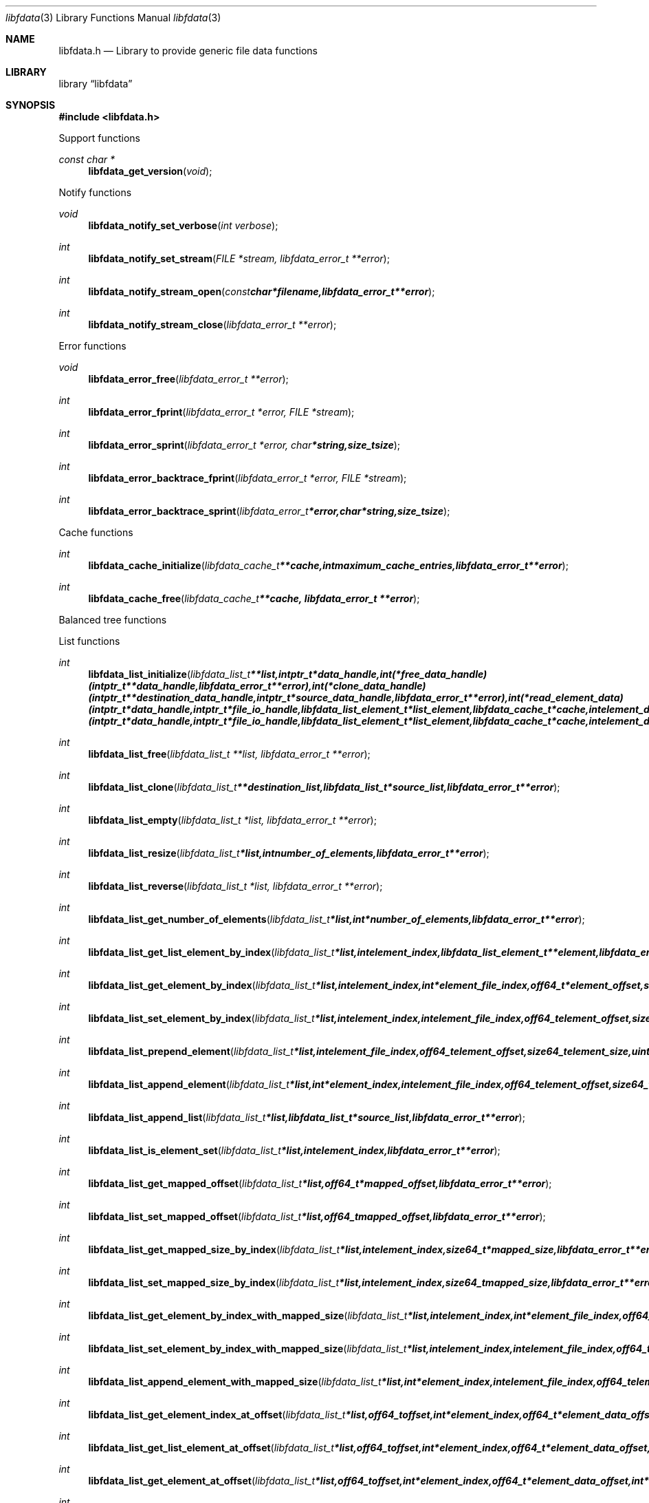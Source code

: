 .Dd January  4, 2015
.Dt libfdata 3
.Os libfdata
.Sh NAME
.Nm libfdata.h
.Nd Library to provide generic file data functions
.Sh LIBRARY
.Lb libfdata
.Sh SYNOPSIS
.In libfdata.h
.Pp
Support functions
.Ft const char *
.Fn libfdata_get_version "void"
.Pp
Notify functions
.Ft void
.Fn libfdata_notify_set_verbose "int verbose"
.Ft int
.Fn libfdata_notify_set_stream "FILE *stream, libfdata_error_t **error"
.Ft int
.Fn libfdata_notify_stream_open "const char *filename, libfdata_error_t **error"
.Ft int
.Fn libfdata_notify_stream_close "libfdata_error_t **error"
.Pp
Error functions
.Ft void
.Fn libfdata_error_free "libfdata_error_t **error"
.Ft int
.Fn libfdata_error_fprint "libfdata_error_t *error, FILE *stream"
.Ft int
.Fn libfdata_error_sprint "libfdata_error_t *error, char *string, size_t size"
.Ft int
.Fn libfdata_error_backtrace_fprint "libfdata_error_t *error, FILE *stream"
.Ft int
.Fn libfdata_error_backtrace_sprint "libfdata_error_t *error, char *string, size_t size"
.Pp
Cache functions
.Ft int
.Fn libfdata_cache_initialize "libfdata_cache_t **cache, int maximum_cache_entries, libfdata_error_t **error"
.Ft int
.Fn libfdata_cache_free "libfdata_cache_t **cache, libfdata_error_t **error"
.Pp
Balanced tree functions
.Pp
List functions
.Ft int
.Fn libfdata_list_initialize "libfdata_list_t **list, intptr_t *data_handle, int (*free_data_handle)( intptr_t **data_handle, libfdata_error_t **error ), int (*clone_data_handle)( intptr_t **destination_data_handle, intptr_t *source_data_handle, libfdata_error_t **error ), int (*read_element_data)( intptr_t *data_handle, intptr_t *file_io_handle, libfdata_list_element_t *list_element, libfdata_cache_t *cache, int element_data_file_index, off64_t element_data_offset, size64_t element_data_size, uint32_t element_data_flags, uint8_t read_flags, libfdata_error_t **error ), int (*write_element_data)( intptr_t *data_handle, intptr_t *file_io_handle, libfdata_list_element_t *list_element, libfdata_cache_t *cache, int element_data_file_index, off64_t element_data_offset, size64_t element_data_size, uint32_t element_data_flags, uint8_t write_flags, libfdata_error_t **error ), uint8_t flags, libfdata_error_t **error"
.Ft int
.Fn libfdata_list_free "libfdata_list_t **list, libfdata_error_t **error"
.Ft int
.Fn libfdata_list_clone "libfdata_list_t **destination_list, libfdata_list_t *source_list, libfdata_error_t **error"
.Ft int
.Fn libfdata_list_empty "libfdata_list_t *list, libfdata_error_t **error"
.Ft int
.Fn libfdata_list_resize "libfdata_list_t *list, int number_of_elements, libfdata_error_t **error"
.Ft int
.Fn libfdata_list_reverse "libfdata_list_t *list, libfdata_error_t **error"
.Ft int
.Fn libfdata_list_get_number_of_elements "libfdata_list_t *list, int *number_of_elements, libfdata_error_t **error"
.Ft int
.Fn libfdata_list_get_list_element_by_index "libfdata_list_t *list, int element_index, libfdata_list_element_t **element, libfdata_error_t **error"
.Ft int
.Fn libfdata_list_get_element_by_index "libfdata_list_t *list, int element_index, int *element_file_index, off64_t *element_offset, size64_t *element_size, uint32_t *element_flags, libfdata_error_t **error"
.Ft int
.Fn libfdata_list_set_element_by_index "libfdata_list_t *list, int element_index, int element_file_index, off64_t element_offset, size64_t element_size, uint32_t element_flags, libfdata_error_t **error"
.Ft int
.Fn libfdata_list_prepend_element "libfdata_list_t *list, int element_file_index, off64_t element_offset, size64_t element_size, uint32_t element_flags, libfdata_error_t **error"
.Ft int
.Fn libfdata_list_append_element "libfdata_list_t *list, int *element_index, int element_file_index, off64_t element_offset, size64_t element_size, uint32_t element_flags, libfdata_error_t **error"
.Ft int
.Fn libfdata_list_append_list "libfdata_list_t *list, libfdata_list_t *source_list, libfdata_error_t **error"
.Ft int
.Fn libfdata_list_is_element_set "libfdata_list_t *list, int element_index, libfdata_error_t **error"
.Ft int
.Fn libfdata_list_get_mapped_offset "libfdata_list_t *list, off64_t *mapped_offset, libfdata_error_t **error"
.Ft int
.Fn libfdata_list_set_mapped_offset "libfdata_list_t *list, off64_t mapped_offset, libfdata_error_t **error"
.Ft int
.Fn libfdata_list_get_mapped_size_by_index "libfdata_list_t *list, int element_index, size64_t *mapped_size, libfdata_error_t **error"
.Ft int
.Fn libfdata_list_set_mapped_size_by_index "libfdata_list_t *list, int element_index, size64_t mapped_size, libfdata_error_t **error"
.Ft int
.Fn libfdata_list_get_element_by_index_with_mapped_size "libfdata_list_t *list, int element_index, int *element_file_index, off64_t *element_offset, size64_t *element_size, uint32_t *element_flags, size64_t *mapped_size, libfdata_error_t **error"
.Ft int
.Fn libfdata_list_set_element_by_index_with_mapped_size "libfdata_list_t *list, int element_index, int element_file_index, off64_t element_offset, size64_t element_size, uint32_t element_flags, size64_t mapped_size, libfdata_error_t **error"
.Ft int
.Fn libfdata_list_append_element_with_mapped_size "libfdata_list_t *list, int *element_index, int element_file_index, off64_t element_offset, size64_t element_size, uint32_t element_flags, size64_t mapped_size, libfdata_error_t **error"
.Ft int
.Fn libfdata_list_get_element_index_at_offset "libfdata_list_t *list, off64_t offset, int *element_index, off64_t *element_data_offset, libfdata_error_t **error"
.Ft int
.Fn libfdata_list_get_list_element_at_offset "libfdata_list_t *list, off64_t offset, int *element_index, off64_t *element_data_offset, libfdata_list_element_t **element, libfdata_error_t **error"
.Ft int
.Fn libfdata_list_get_element_at_offset "libfdata_list_t *list, off64_t offset, int *element_index, off64_t *element_data_offset, int *element_file_index, off64_t *element_offset, size64_t *element_size, uint32_t *element_flags, libfdata_error_t **error"
.Ft int
.Fn libfdata_list_get_element_value_by_index "libfdata_list_t *list, intptr_t *file_io_handle, libfdata_cache_t *cache, int element_index, intptr_t **element_value, uint8_t read_flags, libfdata_error_t **error"
.Ft int
.Fn libfdata_list_get_element_value_at_offset "libfdata_list_t *list, intptr_t *file_io_handle, libfdata_cache_t *cache, off64_t offset, int *element_index, off64_t *element_data_offset, intptr_t **element_value, uint8_t read_flags, libfdata_error_t **error"
.Ft int
.Fn libfdata_list_set_element_value_by_index "libfdata_list_t *list, intptr_t *file_io_handle, libfdata_cache_t *cache, int element_index, intptr_t *element_value, int (*free_element_value)( intptr_t **element_value, libfdata_error_t **error ), uint8_t write_flags, libfdata_error_t **error"
.Ft int
.Fn libfdata_list_set_element_value_at_offset "libfdata_list_t *list, intptr_t *file_io_handle, libfdata_cache_t *cache, off64_t offset, intptr_t *element_value, int (*free_element_value)( intptr_t **element_value, libfdata_error_t **error ), uint8_t write_flags, libfdata_error_t **error"
.Ft int
.Fn libfdata_list_get_size "libfdata_list_t *list, size64_t *size, libfdata_error_t **error"
.Pp
List element functions
.Ft int
.Fn libfdata_list_element_get_mapped_size "libfdata_list_element_t *element, size64_t *mapped_size, libfdata_error_t **error"
.Ft int
.Fn libfdata_list_element_set_mapped_size "libfdata_list_element_t *element, size64_t mapped_size, libfdata_error_t **error"
.Ft int
.Fn libfdata_list_element_get_element_value "libfdata_list_element_t *element, intptr_t *file_io_handle, libfdata_cache_t *cache, intptr_t **element_value, uint8_t read_flags, libfdata_error_t **error"
.Ft int
.Fn libfdata_list_element_set_element_value "libfdata_list_element_t *element, intptr_t *file_io_handle, libfdata_cache_t *cache, intptr_t *element_value, int (*free_element_value)( intptr_t **element_value, libfdata_error_t **error ), uint8_t write_flags, libfdata_error_t **error"
.Pp
Range list functions
.Pp
Stream functions
.Ft int
.Fn libfdata_stream_initialize "libfdata_stream_t **stream, intptr_t *data_handle, int (*free_data_handle)( intptr_t **data_handle, libfdata_error_t **error ), int (*clone_data_handle)( intptr_t **destination_data_handle, intptr_t *source_data_handle, libfdata_error_t **error ), int (*create_segment)( intptr_t *data_handle, intptr_t *file_io_handle, int segment_index, int *segment_file_index, off64_t *segment_offset, size64_t *segment_size, uint32_t *segment_flags, libfdata_error_t **error ), ssize_t (*read_segment_data)( intptr_t *data_handle, intptr_t *file_io_handle, int segment_index, int segment_file_index, uint8_t *segment_data, size_t segment_data_size, uint32_t segment_flags, uint8_t read_flags, libfdata_error_t **error ), ssize_t (*write_segment_data)( intptr_t *data_handle, intptr_t *file_io_handle, int segment_index, int segment_file_index, const uint8_t *segment_data, size_t segment_data_size, uint32_t segment_flags, uint8_t write_flags, libfdata_error_t **error ), off64_t (*seek_segment_offset)( intptr_t *data_handle, intptr_t *file_io_handle, int segment_index, int segment_file_index, off64_t segment_offset, libfdata_error_t **error ), uint8_t flags, libfdata_error_t **error"
.Ft int
.Fn libfdata_stream_free "libfdata_stream_t **stream, libfdata_error_t **error"
.Ft int
.Fn libfdata_stream_clone "libfdata_stream_t **destination_stream, libfdata_stream_t *source_stream, libfdata_error_t **error"
.Ft int
.Fn libfdata_stream_empty "libfdata_stream_t *stream, libfdata_error_t **error"
.Ft int
.Fn libfdata_stream_resize "libfdata_stream_t *stream, int number_of_segments, libfdata_error_t **error"
.Ft int
.Fn libfdata_stream_reverse "libfdata_stream_t *stream, libfdata_error_t **error"
.Ft int
.Fn libfdata_stream_get_number_of_segments "libfdata_stream_t *stream, int *number_of_segments, libfdata_error_t **error"
.Ft int
.Fn libfdata_stream_get_segment_by_index "libfdata_stream_t *stream, int segment_index, int *segment_file_index, off64_t *segment_offset, size64_t *segment_size, uint32_t *segment_flags, libfdata_error_t **error"
.Ft int
.Fn libfdata_stream_set_segment_by_index "libfdata_stream_t *stream, int segment_index, int segment_file_index, off64_t segment_offset, size64_t segment_size, uint32_t segment_flags, libfdata_error_t **error"
.Ft int
.Fn libfdata_stream_prepend_segment "libfdata_stream_t *stream, int segment_file_index, off64_t segment_offset, size64_t segment_size, uint32_t segment_flags, libfdata_error_t **error"
.Ft int
.Fn libfdata_stream_append_segment "libfdata_stream_t *stream, int *segment_index, int segment_file_index, off64_t segment_offset, size64_t segment_size, uint32_t segment_flags, libfdata_error_t **error"
.Ft int
.Fn libfdata_stream_get_segment_index_at_offset "libfdata_stream_t *stream, off64_t data_offset, int *segment_index, off64_t *segment_data_offset, libfdata_error_t **error"
.Ft int
.Fn libfdata_stream_get_segment_at_offset "libfdata_stream_t *stream, off64_t offset, int *segment_index, off64_t *segment_data_offset, int *segment_file_index, off64_t *segment_offset, size64_t *segment_size, uint32_t *segment_flags, libfdata_error_t **error"
.Ft ssize_t
.Fn libfdata_stream_read_buffer "libfdata_stream_t *stream, intptr_t *file_io_handle, uint8_t *buffer, size_t buffer_size, uint8_t read_flags, libfdata_error_t **error"
.Ft ssize_t
.Fn libfdata_stream_read_buffer_at_offset "libfdata_stream_t *stream, intptr_t *file_io_handle, uint8_t *buffer, size_t buffer_size, off64_t offset, uint8_t read_flags, libfdata_error_t **error"
.Ft ssize_t
.Fn libfdata_stream_write_buffer "libfdata_stream_t *stream, intptr_t *file_io_handle, const uint8_t *buffer, size_t buffer_size, uint8_t write_flags, libfdata_error_t **error"
.Ft off64_t
.Fn libfdata_stream_seek_offset "libfdata_stream_t *stream, off64_t offset, int whence, libfdata_error_t **error"
.Ft int
.Fn libfdata_stream_get_offset "libfdata_stream_t *stream, off64_t *offset, libfdata_error_t **error"
.Ft int
.Fn libfdata_stream_get_size "libfdata_stream_t *stream, size64_t *size, libfdata_error_t **error"
.Pp
Tree functions
.Pp
Vector functions
.Sh DESCRIPTION
The
.Fn libfdata_get_version
function is used to retrieve the library version.
.Sh RETURN VALUES
Most of the functions return NULL or \-1 on error, dependent on the return type.
For the actual return values see "libfdata.h".
.Sh ENVIRONMENT
None
.Sh FILES
None
.Sh BUGS
Please report bugs of any kind on the project issue tracker: https://github.com/libyal/libfdata/issues
.Sh AUTHOR
These man pages are generated from "libfdata.h".
.Sh COPYRIGHT
Copyright (C) 2010-2015, Joachim Metz <joachim.metz@gmail.com>.

This is free software; see the source for copying conditions.
There is NO warranty; not even for MERCHANTABILITY or FITNESS FOR A PARTICULAR PURPOSE.
.Sh SEE ALSO
the libfdata.h include file
